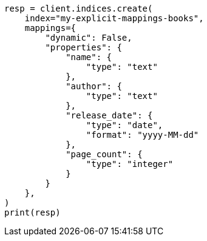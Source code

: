 // This file is autogenerated, DO NOT EDIT
// quickstart/getting-started.asciidoc:362

[source, python]
----
resp = client.indices.create(
    index="my-explicit-mappings-books",
    mappings={
        "dynamic": False,
        "properties": {
            "name": {
                "type": "text"
            },
            "author": {
                "type": "text"
            },
            "release_date": {
                "type": "date",
                "format": "yyyy-MM-dd"
            },
            "page_count": {
                "type": "integer"
            }
        }
    },
)
print(resp)
----
